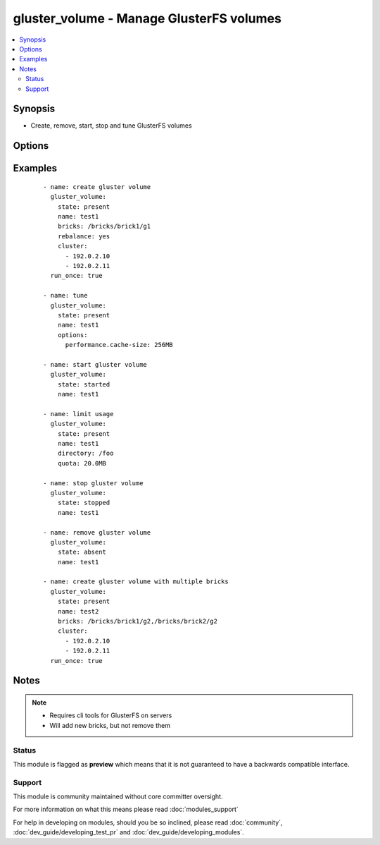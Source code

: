 .. _gluster_volume:


gluster_volume - Manage GlusterFS volumes
+++++++++++++++++++++++++++++++++++++++++

.. versionadded:: 1.9


.. contents::
   :local:
   :depth: 2


Synopsis
--------

* Create, remove, start, stop and tune GlusterFS volumes




Options
-------

.. raw:: html

    <table border=1 cellpadding=4>
    <tr>
    <th class="head">parameter</th>
    <th class="head">required</th>
    <th class="head">default</th>
    <th class="head">choices</th>
    <th class="head">comments</th>
    </tr>
                <tr><td>arbiter<br/><div style="font-size: small;"> (added in 2.3)</div></td>
    <td>no</td>
    <td></td>
        <td></td>
        <td><div>Arbiter count for volume</div>        </td></tr>
                <tr><td>bricks<br/><div style="font-size: small;"></div></td>
    <td>no</td>
    <td></td>
        <td></td>
        <td><div>Brick paths on servers. Multiple brick paths can be separated by commas</div></br>
    <div style="font-size: small;">aliases: brick<div>        </td></tr>
                <tr><td>cluster<br/><div style="font-size: small;"></div></td>
    <td>no</td>
    <td></td>
        <td></td>
        <td><div>List of hosts to use for probing and brick setup</div>        </td></tr>
                <tr><td>directory<br/><div style="font-size: small;"></div></td>
    <td>no</td>
    <td></td>
        <td></td>
        <td><div>Directory for limit-usage</div>        </td></tr>
                <tr><td>disperses<br/><div style="font-size: small;"> (added in 2.2)</div></td>
    <td>no</td>
    <td></td>
        <td></td>
        <td><div>Disperse count for volume</div>        </td></tr>
                <tr><td>force<br/><div style="font-size: small;"></div></td>
    <td>no</td>
    <td></td>
        <td></td>
        <td><div>If brick is being created in the root partition, module will fail. Set force to true to override this behaviour</div>        </td></tr>
                <tr><td>host<br/><div style="font-size: small;"></div></td>
    <td>no</td>
    <td></td>
        <td></td>
        <td><div>Override local hostname (for peer probing purposes)</div>        </td></tr>
                <tr><td>name<br/><div style="font-size: small;"></div></td>
    <td>yes</td>
    <td></td>
        <td></td>
        <td><div>The volume name</div>        </td></tr>
                <tr><td>options<br/><div style="font-size: small;"></div></td>
    <td>no</td>
    <td></td>
        <td></td>
        <td><div>A dictionary/hash with options/settings for the volume</div>        </td></tr>
                <tr><td>quota<br/><div style="font-size: small;"></div></td>
    <td>no</td>
    <td></td>
        <td></td>
        <td><div>Quota value for limit-usage (be sure to use 10.0MB instead of 10MB, see quota list)</div>        </td></tr>
                <tr><td>rebalance<br/><div style="font-size: small;"></div></td>
    <td>no</td>
    <td>no</td>
        <td><ul><li>yes</li><li>no</li></ul></td>
        <td><div>Controls whether the cluster is rebalanced after changes</div>        </td></tr>
                <tr><td>redundancies<br/><div style="font-size: small;"> (added in 2.2)</div></td>
    <td>no</td>
    <td></td>
        <td></td>
        <td><div>Redundancy count for volume</div>        </td></tr>
                <tr><td>replicas<br/><div style="font-size: small;"></div></td>
    <td>no</td>
    <td></td>
        <td></td>
        <td><div>Replica count for volume</div>        </td></tr>
                <tr><td>start_on_create<br/><div style="font-size: small;"></div></td>
    <td>no</td>
    <td>yes</td>
        <td><ul><li>yes</li><li>no</li></ul></td>
        <td><div>Controls whether the volume is started after creation or not, defaults to yes</div>        </td></tr>
                <tr><td>state<br/><div style="font-size: small;"></div></td>
    <td>yes</td>
    <td></td>
        <td><ul><li>present</li><li>absent</li><li>started</li><li>stopped</li></ul></td>
        <td><div>Use present/absent ensure if a volume exists or not, use started/stopped to control it's availability.</div>        </td></tr>
                <tr><td>stripes<br/><div style="font-size: small;"></div></td>
    <td>no</td>
    <td></td>
        <td></td>
        <td><div>Stripe count for volume</div>        </td></tr>
                <tr><td>transport<br/><div style="font-size: small;"></div></td>
    <td>no</td>
    <td>tcp</td>
        <td><ul><li>tcp</li><li>rdma</li><li>tcp,rdma</li></ul></td>
        <td><div>Transport type for volume</div>        </td></tr>
        </table>
    </br>



Examples
--------

 ::

    - name: create gluster volume
      gluster_volume:
        state: present
        name: test1
        bricks: /bricks/brick1/g1
        rebalance: yes
        cluster:
          - 192.0.2.10
          - 192.0.2.11
      run_once: true
    
    - name: tune
      gluster_volume:
        state: present
        name: test1
        options:
          performance.cache-size: 256MB
    
    - name: start gluster volume
      gluster_volume:
        state: started
        name: test1
    
    - name: limit usage
      gluster_volume:
        state: present
        name: test1
        directory: /foo
        quota: 20.0MB
    
    - name: stop gluster volume
      gluster_volume:
        state: stopped
        name: test1
    
    - name: remove gluster volume
      gluster_volume:
        state: absent
        name: test1
    
    - name: create gluster volume with multiple bricks
      gluster_volume:
        state: present
        name: test2
        bricks: /bricks/brick1/g2,/bricks/brick2/g2
        cluster:
          - 192.0.2.10
          - 192.0.2.11
      run_once: true


Notes
-----

.. note::
    - Requires cli tools for GlusterFS on servers
    - Will add new bricks, but not remove them



Status
~~~~~~

This module is flagged as **preview** which means that it is not guaranteed to have a backwards compatible interface.


Support
~~~~~~~

This module is community maintained without core committer oversight.

For more information on what this means please read :doc:`modules_support`


For help in developing on modules, should you be so inclined, please read :doc:`community`, :doc:`dev_guide/developing_test_pr` and :doc:`dev_guide/developing_modules`.
